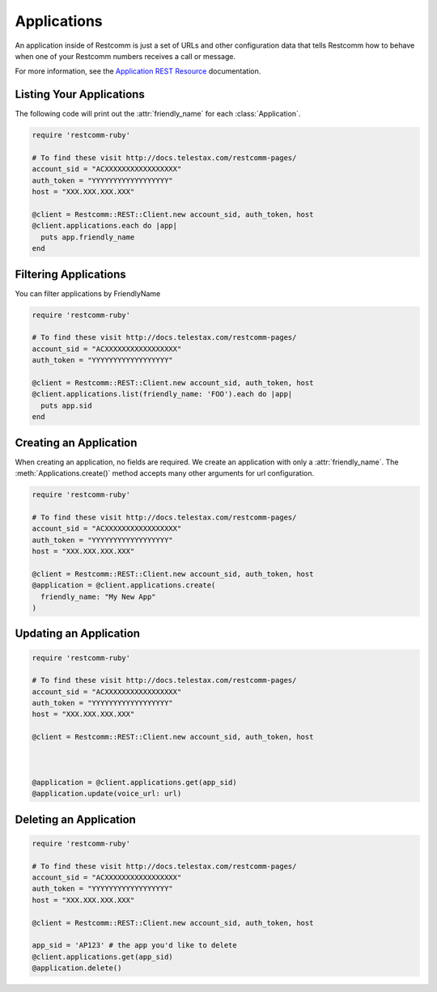 .. module:: restcomm.rest.resources

=================
Applications
=================

An application inside of Restcomm is just a set of URLs and other configuration
data that tells Restcomm how to behave when one of your Restcomm numbers receives
a call or message.

For more information, see the `Application REST Resource
<http://docs.telestax.com/restcomm-pages/>`_ documentation.


Listing Your Applications
--------------------------

The following code will print out the :attr:`friendly_name` for each :class:`Application`.

.. code-block:: ruby

    require 'restcomm-ruby'

    # To find these visit http://docs.telestax.com/restcomm-pages/
    account_sid = "ACXXXXXXXXXXXXXXXXX"
    auth_token = "YYYYYYYYYYYYYYYYYY"
    host = "XXX.XXX.XXX.XXX"

    @client = Restcomm::REST::Client.new account_sid, auth_token, host
    @client.applications.each do |app|
      puts app.friendly_name
    end


Filtering Applications
---------------------------

You can filter applications by FriendlyName

.. code-block:: ruby

    require 'restcomm-ruby'

    # To find these visit http://docs.telestax.com/restcomm-pages/
    account_sid = "ACXXXXXXXXXXXXXXXXX"
    auth_token = "YYYYYYYYYYYYYYYYYY"

    @client = Restcomm::REST::Client.new account_sid, auth_token, host
    @client.applications.list(friendly_name: 'FOO').each do |app|
      puts app.sid
    end


Creating an Application
-------------------------

When creating an application, no fields are required. We create an application
with only a :attr:`friendly_name`. The :meth:`Applications.create()` method
accepts many other arguments for url configuration.

.. code-block:: ruby

    require 'restcomm-ruby'

    # To find these visit http://docs.telestax.com/restcomm-pages/
    account_sid = "ACXXXXXXXXXXXXXXXXX"
    auth_token = "YYYYYYYYYYYYYYYYYY"
    host = "XXX.XXX.XXX.XXX"

    @client = Restcomm::REST::Client.new account_sid, auth_token, host
    @application = @client.applications.create(
      friendly_name: "My New App"
    )

Updating an Application
------------------------

.. code-block:: ruby

    require 'restcomm-ruby'

    # To find these visit http://docs.telestax.com/restcomm-pages/
    account_sid = "ACXXXXXXXXXXXXXXXXX"
    auth_token = "YYYYYYYYYYYYYYYYYY"
    host = "XXX.XXX.XXX.XXX"

    @client = Restcomm::REST::Client.new account_sid, auth_token, host



    @application = @client.applications.get(app_sid)
    @application.update(voice_url: url)

Deleting an Application
-------------------------

.. code-block:: ruby

    require 'restcomm-ruby'

    # To find these visit http://docs.telestax.com/restcomm-pages/
    account_sid = "ACXXXXXXXXXXXXXXXXX"
    auth_token = "YYYYYYYYYYYYYYYYYY"
    host = "XXX.XXX.XXX.XXX"

    @client = Restcomm::REST::Client.new account_sid, auth_token, host

    app_sid = 'AP123' # the app you'd like to delete
    @client.applications.get(app_sid)
    @application.delete()

